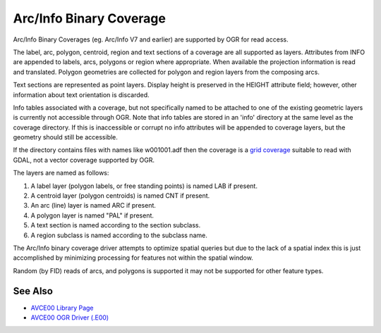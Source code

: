 .. _vector.avcbin:

================================================================================
Arc/Info Binary Coverage
================================================================================

Arc/Info Binary Coverages (eg. Arc/Info V7 and earlier) are supported by OGR
for read access.

The label, arc, polygon, centroid, region and text sections of a coverage are
all supported as layers. Attributes from INFO are appended to labels, arcs,
polygons or region where appropriate. When available the projection information
is read and translated. Polygon geometries are collected for polygon and region
layers from the composing arcs.

Text sections are represented as point layers. Display height is preserved in
the HEIGHT attribute field; however, other information about text orientation
is discarded.

Info tables associated with a coverage, but not specifically named to be
attached to one of the existing geometric layers is currently not accessible
through OGR. Note that info tables are stored in an 'info' directory at the
same level as the coverage directory. If this is inaccessible or corrupt no
info attributes will be appended to coverage layers, but the geometry should
still be accessible.

If the directory contains files with names like w001001.adf then the coverage
is a `grid coverage <http://www.gdal.org/frmt_various.html#AIG>`__ suitable
to read with GDAL, not a vector coverage supported by OGR.

The layers are named as follows:

#. A label layer (polygon labels, or free standing points) is named LAB
   if present.
#. A centroid layer (polygon centroids) is named CNT if present.
#. An arc (line) layer is named ARC if present.
#. A polygon layer is named "PAL" if present.
#. A text section is named according to the section subclass.
#. A region subclass is named according to the subclass name.

The Arc/Info binary coverage driver attempts to optimize spatial queries but
due to the lack of a spatial index this is just accomplished by minimizing
processing for features not within the spatial window.

Random (by FID) reads of arcs, and polygons is supported it may not be
supported for other feature types.

See Also
--------

-  `AVCE00 Library Page <http://avce00.maptools.org/>`__
-  `AVCE00 OGR Driver (.E00) <drv_avce00.html>`__
